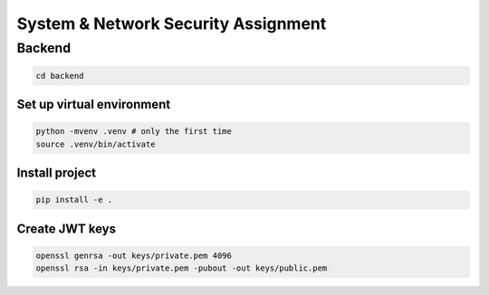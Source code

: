 System & Network Security Assignment
====================================

Backend
^^^^^^^

.. code:: bash

   cd backend

Set up virtual environment
~~~~~~~~~~~~~~~~~~~~~~~~~~

.. code:: bash

   python -mvenv .venv # only the first time
   source .venv/bin/activate

Install project
~~~~~~~~~~~~~~~

.. code:: bash

   pip install -e .

Create JWT keys
~~~~~~~~~~~~~~~

.. code:: bash

   openssl genrsa -out keys/private.pem 4096
   openssl rsa -in keys/private.pem -pubout -out keys/public.pem

